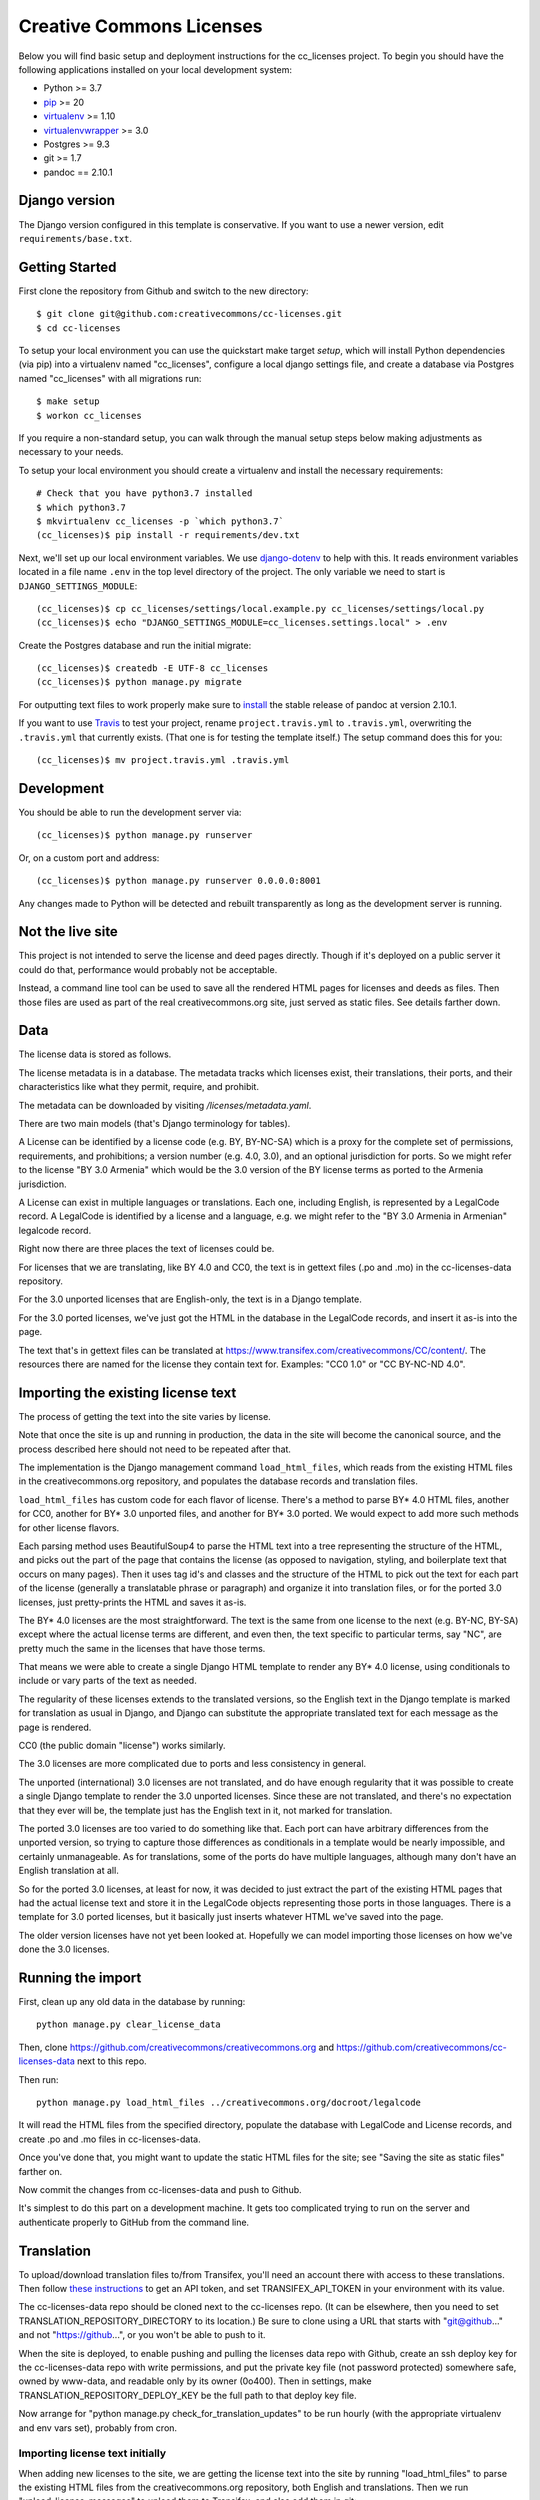 Creative Commons Licenses
=========================

Below you will find basic setup and deployment instructions for the cc_licenses
project. To begin you should have the following applications installed on your
local development system:

- Python >= 3.7
- `pip <http://www.pip-installer.org/>`_ >= 20
- `virtualenv <http://www.virtualenv.org/>`_ >= 1.10
- `virtualenvwrapper <http://pypi.python.org/pypi/virtualenvwrapper>`_ >= 3.0
- Postgres >= 9.3
- git >= 1.7
- pandoc == 2.10.1

Django version
------------------------

The Django version configured in this template is conservative. If you want to
use a newer version, edit ``requirements/base.txt``.

Getting Started
------------------------

First clone the repository from Github and switch to the new directory::

    $ git clone git@github.com:creativecommons/cc-licenses.git
    $ cd cc-licenses

To setup your local environment you can use the quickstart make target `setup`, which will
install Python dependencies (via pip) into a virtualenv named
"cc_licenses", configure a local django settings file, and create a database via
Postgres named "cc_licenses" with all migrations run::

    $ make setup
    $ workon cc_licenses

If you require a non-standard setup, you can walk through the manual setup steps below making
adjustments as necessary to your needs.

To setup your local environment you should create a virtualenv and install the
necessary requirements::

    # Check that you have python3.7 installed
    $ which python3.7
    $ mkvirtualenv cc_licenses -p `which python3.7`
    (cc_licenses)$ pip install -r requirements/dev.txt

Next, we'll set up our local environment variables. We use `django-dotenv
<https://github.com/jpadilla/django-dotenv>`_ to help with this. It reads environment variables
located in a file name ``.env`` in the top level directory of the project. The only variable we need
to start is ``DJANGO_SETTINGS_MODULE``::

    (cc_licenses)$ cp cc_licenses/settings/local.example.py cc_licenses/settings/local.py
    (cc_licenses)$ echo "DJANGO_SETTINGS_MODULE=cc_licenses.settings.local" > .env

Create the Postgres database and run the initial migrate::

    (cc_licenses)$ createdb -E UTF-8 cc_licenses
    (cc_licenses)$ python manage.py migrate

For outputting text files to work properly make sure to
`install <https://pandoc.org/installing.html>`_ the stable release of pandoc at version 2.10.1.

If you want to use `Travis <http://travis-ci.org>`_ to test your project,
rename ``project.travis.yml`` to ``.travis.yml``, overwriting the ``.travis.yml``
that currently exists.  (That one is for testing the template itself.)
The setup command does this for you::

    (cc_licenses)$ mv project.travis.yml .travis.yml

Development
-----------

You should be able to run the development server via::

    (cc_licenses)$ python manage.py runserver

Or, on a custom port and address::

    (cc_licenses)$ python manage.py runserver 0.0.0.0:8001

Any changes made to Python will be detected and rebuilt transparently as
long as the development server is running.

Not the live site
-----------------

This project is not intended to serve the license and deed pages directly.
Though if it's deployed on a public server it could do that, performance
would probably not be acceptable.

Instead, a command line tool can be used to save all the rendered HTML
pages for licenses and deeds as files. Then those files are used as part
of the real creativecommons.org site, just served as static files.
See details farther down.

Data
----

The license data is stored as follows.

The license metadata is in a database. The metadata tracks which licenses exist, their translations,
their ports, and their characteristics like what they permit, require, and prohibit.

The metadata can be downloaded by visiting `/licenses/metadata.yaml`.

There are two main models (that's Django terminology for tables).

A License can be identified by a license code (e.g. BY, BY-NC-SA) which
is a proxy for the complete set of permissions, requirements, and
prohibitions; a version number (e.g. 4.0, 3.0), and an optional jurisdiction
for ports. So we might refer to the license "BY 3.0 Armenia" which would be
the 3.0 version of the BY license terms as ported to the Armenia jurisdiction.

A License can exist in multiple languages or translations. Each one, including
English, is represented by a LegalCode record. A LegalCode is identified by
a license and a language, e.g. we might refer to the "BY 3.0 Armenia in Armenian"
legalcode record.

Right now there are three places the text of licenses could be.

For licenses that we are translating, like BY 4.0 and CC0, the text is in
gettext files (.po and .mo) in the cc-licenses-data repository.

For the 3.0 unported licenses that are English-only, the text is in
a Django template.

For the 3.0 ported licenses, we've just got the HTML in the database in
the LegalCode records, and insert it as-is into the page.

The text that's in gettext files can be translated at
https://www.transifex.com/creativecommons/CC/content/.
The resources there are named for the license they contain text for.
Examples: "CC0 1.0" or "CC BY-NC-ND 4.0".

Importing the existing license text
-----------------------------------

The process of getting the text into the site varies by license.

Note that once the site is up and running in production,
the data in the site will become the canonical source, and
the process described here should not need to be repeated after that.

The implementation is the Django management command
``load_html_files``, which reads from the existing HTML files
in the creativecommons.org repository, and populates the
database records and translation files.

``load_html_files`` has custom code for each flavor of
license. There's a method to parse BY* 4.0 HTML files, another
for CC0, another
for BY* 3.0 unported files, and another for BY* 3.0 ported.
We would expect to add more such methods for other license
flavors.

Each parsing method uses BeautifulSoup4 to parse the HTML text
into a tree representing the structure of the HTML, and picks out
the part of the page that contains the license (as opposed
to navigation, styling, and boilerplate text that occurs
on many pages). Then it uses tag id's and classes and the
structure of the HTML to pick out the text for each part of
the license (generally a translatable phrase or paragraph)
and organize it into translation files,
or for the ported 3.0 licenses, just pretty-prints
the HTML and saves it as-is.

The BY* 4.0 licenses are the most straightforward. The text is
the same from one license to the next (e.g. BY-NC, BY-SA) except
where the actual license terms are different, and even then, the
text specific to particular terms, say "NC", are pretty much the
same in the licenses that have those terms.

That means we were able to create a single Django HTML template
to render any BY* 4.0 license, using conditionals to include or
vary parts of the text as needed.

The regularity of these licenses extends to the translated versions,
so the English text in the Django template is marked for translation
as usual in Django, and Django can substitute the appropriate
translated text for each message as the page is rendered.

CC0 (the public domain "license") works similarly.

The 3.0 licenses are more complicated due to ports and less consistency
in general.

The unported (international) 3.0 licenses are not translated, and do have
enough regularity that it was possible to create a single Django template
to render the 3.0 unported licenses. Since these are not translated, and
there's no expectation that they ever will be, the
template just has the English text in it, not marked for translation.

The ported 3.0 licenses are too varied to do something like that.
Each port can have arbitrary differences from the unported version,
so trying to capture those differences as conditionals in a template
would be nearly impossible, and certainly unmanageable. As for
translations, some of the ports do have multiple languages, although
many don't have an English translation at all.

So for the ported 3.0 licenses, at least for now, it was decided to
just extract the part of the existing HTML pages that had the actual
license text and store it in the LegalCode objects representing those
ports in those languages. There is a template for 3.0 ported licenses,
but it basically just inserts whatever HTML we've saved into the
page.

The older version licenses have not yet been looked at. Hopefully we
can model importing those licenses on how we've done the 3.0
licenses.

Running the import
------------------

First, clean up any old data in the database by running::

    python manage.py clear_license_data

Then, clone https://github.com/creativecommons/creativecommons.org
and https://github.com/creativecommons/cc-licenses-data
next to this repo.

Then run::

    python manage.py load_html_files ../creativecommons.org/docroot/legalcode

It will read the HTML files from the specified directory, populate the database
with LegalCode and License records, and create
.po and .mo files in cc-licenses-data.

Once you've done that, you might want to update the static HTML files for the site;
see "Saving the site as static files" farther on.

Now commit the changes from cc-licenses-data and push to Github.

It's simplest to do this part on a development machine. It gets too complicated trying
to run on the server and authenticate properly to GitHub from the command line.

Translation
-----------

To upload/download translation files to/from Transifex, you'll need an account
there with access to these translations.
Then follow `these instructions <https://docs.transifex.com/api/introduction#authentication>`_
to get an API token, and set TRANSIFEX_API_TOKEN in your environment with its value.

The cc-licenses-data repo should be cloned next to the cc-licenses repo. (It can
be elsewhere, then you need to set TRANSLATION_REPOSITORY_DIRECTORY to its location.)
Be sure to clone using a URL that starts with "git@github..." and not "https://github...",
or you won't be able to push to it.

When the site is deployed,
to enable pushing and pulling the licenses data repo with Github, create an ssh deploy
key for the cc-licenses-data repo with write permissions, and put the private key file (not password
protected) somewhere safe, owned by www-data, and readable only by its owner (0o400).
Then in settings, make TRANSLATION_REPOSITORY_DEPLOY_KEY be the full path to that
deploy key file.

Now arrange for "python manage.py check_for_translation_updates" to be run hourly (with
the appropriate virtualenv and env vars set), probably from cron.

Importing license text initially
................................

When adding new licenses to the site, we are getting the license text into the site
by running "load_html_files" to parse the existing HTML files from the creativecommons.org
repository, both English and translations. Then we run "upload_license_messages"
to upload them to Transifex, and also add them in git::

    $ cd path-to/cc-licenses
    $ python manage.py load_html_files ...path-to-creativecommons.org/docroot/legalcode
    $ python manage.py upload_license_messages
    $ cd ../cc-licenses-data
    $ ... git commit the new .po and .mo files to whatever branch you're using ...

We then construct a template or templates using the English text, styled for the
new site, and with each piece of text to be translated marked as such. For example,
``cc_licenses/templates/includes/legalcode_40_license.html``.  That template is
passed a LegalCode object as ``legalcode`` and can use it to conditionally include
different parts of the license. This works pretty well for the 4.0 BY licenses, which
are very similar and can share one template.

Importing non-license text initially
....................................

All text in the site that is not in the licenses can be gathered using Django's
"makemessages" into django.po files, *but* we need to exclude the Django templates
that actually include the English license text, because the actual legal text is
in different .po files from the non-legal text.

That will end up looking something like::

    $ python manage.py makemessages --ignore legalcode_40_license.html [--ignore anothertemplate...]

Then we upload the English django.po files to Transifex with::

    $ tx push -r CC.django-po -s

When license translations change
................................

When license translations are changed on Transifex, the ``check_for_translation_updates``
periodic job will create a translation branch on the cc-licenses-data repo. Someone will
manually create a pull request, review the translation, and if the changes are approved,
merge the changed translation pull request.

Then someone will need to pull the updated cc-licenses-data branch from the web server,
build the updated HTML files, commit the changes, and push that back upstream so the
static files used for the production site will be up-to-date again::

    $ cd path-to/cc-licenses-data
    $ git checkout develop (or whatever the approved branch is)
    $ cd ../cc-licenses
    $ python manage.py publish --branch_name develop (or whatever the approved branch is)
    $ cd ../cc-licenses-data
    $ ... git add, commit, push

When non-license translations change
....................................

There's other text on the site, like the deed page, navigation, button text, etc etc.
Those are in the "django-po" resource on Transifex. When those translations have
changed, someone should create a new branch in their cc-licenses-data working tree,
then from cc-licenses, "tx pull -r CC.django-po", which will update the .po files
in cc-licenses-data. Then run "python manage.py compilemessages" to compile the .po
files to .mo files in cc-licenses-data. Now commit the changes, push the branch and
open a pull request. When the pull request is merged, repeat the steps from above of
pulling cc-licenses-data, building the static files, committing the updated HTML files,
and pushing::

    $ cd path-to/cc-licenses-data
    $ git checkout -b new-branch-name
    $ cd ../cc-licenses
    $ tx pull -r CC.django-po
    $ python manage.py compilemessages
    $ cd ../cc-licenses-data
    $ git add locale
    $ git commit -m "Commit message..."
    $ git push

Note that we ONLY include changes under "locale". Transifex might pull down some
changes under "legalcode" but we want to ignore those for this particular operation.
Just commit the changes under "locale".

When license text changes
.........................

If the English text of a license changes (seems unlikely, but possible)... we need to
figure out what to do. "compilemessages" isn't flexible enough to update the right
.po files.

If this is really rare, it might be sufficient to manually edit the affected English
.po files, then push those .po files to
Transifex for the translators to update their translations. From there, the
*when license translations change* workflow should apply.

When non-license text changes
.............................

If non-license English text changes, just repeat *Importing non-license text initially*.


When translations have been updated in Transifex
------------------------------------------------

The hourly run of ``check_for_translation_updates`` looks to see if any of the translation
files in Transifex have newer last modification times than we know about. If so, it will:

* Determine which translation branch the changes should be tracked under. For example,
  if a French translation file for BY 4.0 has changed, the branch name will be cc4-fr.
* Check out the latest version of the cc4-fr branch in the cc-licenses-data repo beside
  the cc-licenses repo, or create a new branch from develop with that name.
* Download the updated translation file, compile it, and save both to cc-licenses-data.
* Commit that change and push it upstream.
* For each branch that has been updated, publish its static files into cc-licenses-data,
  commit, and push upstream.

If you knew that translation files in Transifex had changed, you could do the equivalent
steps manually::

* In cc-licenses-data, checkout or create the appropriate branch.
* Download the updated .po files from Transifex to the appropriate place in
  cc-licenses-data.
* In cc-licenses, run "python manage.py compilemessages".
  *This is important and easy to forget,* but without it, Django will keep using the
  old translations.
* In cc-licenses-data, commit and push the changes.
* In cc-licenses, run "python manage.py publish --branch=<branchname>" (see
  farther down for more about publishing).

How the license translation is implemented
------------------------------------------

First, note that translation uses two sets of files. Most things use the built-in
Django translation support. But the translation of the actual legal text of the licenses
is handled using a different set of files.

Second note: the initial implementation focuses on the 4.0 by-X,
3.0 unported, and CC0 licenses. Others will be added as time allows.

Also note: What Transifex calls a ``resource`` is what Django
calls a ``domain``. I'll probably use the terms interchangeably.

The translation data consists of ``.po`` files, and they are managed in a separate
repository from this code, ``https://github.com/creativecommons/cc-licenses-data``.
This is typically checked out beside the ``cc-licenses`` repo, but can be put
anywhere by changing the Django ``TRANSLATION_REPOSITORY_DIRECTORY`` setting,
or setting the ``TRANSLATION_REPOSITORY_DIRECTORY`` environment variable.

For the common web site stuff, and translated text outside of the actual legal
code of the licenses, the messages use the standard Django translation
domain ``django``, and the resource name on Transifex for those messages is
``django-po``. These files are also in the cc-licenses-data repo,
under ``locale``.

For the license legal code, for each combination of license code, version, and
jurisdiction code, there's another separate domain. These are all in
cc-licenses-data under ``legalcode``.

Transifex requires the resource slug to consist solely of letters, digits, underscores,
and hyphens. So we define the resource slug by joining the license code,
version, and jurisdiction with underscores (``_``), then stripping out any periods
(``.``) from the resulting string. Examples: ``by-nc_40``, ``by-nc-sa_30_es``
(where ``_es`` represents the jurisdiction, not the translation).

For each domain, there's a file for each translation.
The files are all named ``<resourcename>.po`` but are in different directories
for each translated language.

We have the following structure in our translation data repo::

    legalcode/
       <language>/
           LC_MESSAGES/
                 by_4.0.mo
                 by_4.0.po
                 by-nc_4.0.mo
                 by-nc_4.0.po
                 ...

The language code used in the path to the files is *not* necessarily
the same as what we're using to identify the licenses in the site
URLs. That's because the language codes used by Django don't always
match what the site URLs are using, and we can't change either of them.

For example, the translated files for
``https://creativecommons.org/licenses/by-nc/4.0/legalcode.zh-Hans``
are in the ``zh_Hans`` directory. In this case,
``zh_Hans`` is what Django uses to identify that translation.

The .po files are initially created from the existing HTML license files
by running ``python manage.py load_html_files <path to docroot/legalcode>``,
where ``<path to docroot/legalcode>`` is the path to
the docroot/legalcode directory where the ``creativecommons.org``
repo is checked out. (See also above.)

After this is done and merged to the main branch, it should not be
done again. Instead, edit the HTML license template files to change
the English text, and use Transifex to update the translation files.

Anytime ``.po`` files are created or changed, run
``python manage.py compilemessages`` to update the ``.mo`` files.

.. important:: If the ``.mo`` files are not updated, Django will not use the updated translations!

Saving the site as static files
-------------------------------

We've been calling this process "publishing", but that's a little misleading, since
this process does nothing to make its results visible on the Internet. It just
updates the static HTML files in the -data directory.

This is most easily done from a developer environment.

Check out the https://github.com/creativecommons/cc-licenses-data repository
next to your ``cc-licenses`` working tree.

Decide what branch you want to generate the site from, e.g. "develop".

In the cc-licenses-data working directory, check out that branch and make sure
it's up-to-date, e.g.::

    $ git checkout develop
    $ git pull origin develop

Then change back to the cc-licenses tree, and run the publish management
command, probably starting with "--nopush"::

    $ python manage.py publish --nopush --branch=develop

This will write the HTML files in the cc-licenses-data tree under ``build``
and commit the changes, but won't push them up to GitHub. You can do that
manually after checking the results.

Alternatively you can leave off ``no-push`` and *if* the publish makes
changes, it'll both commit and push them. Just be aware that it won't try
to push unless it has just committed some changes, so if upstream is
already behind and running publish doesn't make any new changes, you'll
still have to push manually to get upstream updated.
